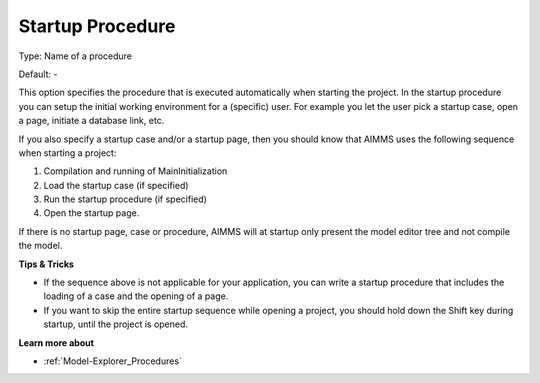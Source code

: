 

.. _Options_Startup__authorization_-_star2:


Startup Procedure
=================



Type:	Name of a procedure	

Default:	-	



This option specifies the procedure that is executed automatically when starting the project. In the startup procedure you can setup the initial working environment for a (specific) user. For example you let the user pick a startup case, open a page, initiate a database link, etc.

If you also specify a startup case and/or a startup page, then you should know that AIMMS uses the following sequence when starting a project:

1.	Compilation and running of MainInitialization

2.	Load the startup case (if specified)

3.	Run the startup procedure (if specified)

4.	Open the startup page.



If there is no startup page, case or procedure, AIMMS will at startup only present the model editor tree and not compile the model.



**Tips & Tricks** 

*	If the sequence above is not applicable for your application, you can write a startup procedure that includes the loading of a case and the opening of a page.
*	If you want to skip the entire startup sequence while opening a project, you should hold down the Shift key during startup, until the project is opened.




**Learn more about** 

*	:ref:`Model-Explorer_Procedures`  



